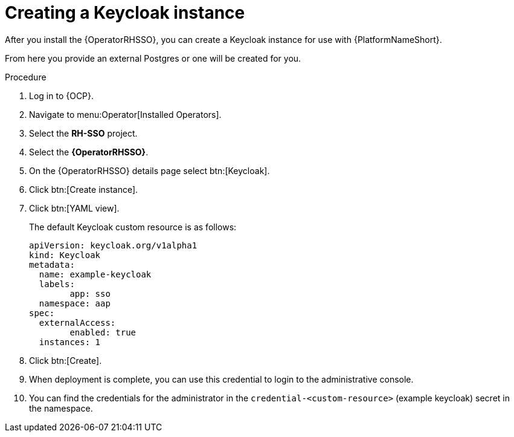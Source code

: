 [id="proc-create-keycloak-instance_{context}"]

= Creating a Keycloak instance

After you install the {OperatorRHSSO}, you can create a Keycloak instance for use with {PlatformNameShort}.

From here you provide an external Postgres or one will be created for you.

.Procedure

. Log in to {OCP}.
. Navigate to menu:Operator[Installed Operators].
. Select the *RH-SSO* project.
. Select the *{OperatorRHSSO}*.
. On the {OperatorRHSSO} details page select btn:[Keycloak].
. Click btn:[Create instance].
. Click btn:[YAML view].
+
The default Keycloak custom resource is as follows:
+
[options="nowrap" subs="+quotes"]
----
apiVersion: keycloak.org/v1alpha1
kind: Keycloak
metadata:
  name: example-keycloak
  labels:
	app: sso
  namespace: aap
spec:
  externalAccess:
	enabled: true
  instances: 1
----
+
. Click btn:[Create].
. When deployment is complete, you can use this credential to login to the administrative console.
. You can find the credentials for the administrator in the `credential-<custom-resource>` (example keycloak) secret in the namespace.
